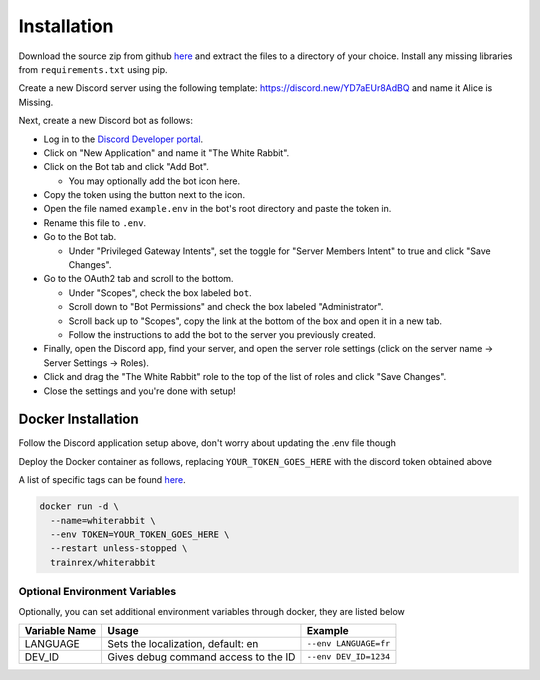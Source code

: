 ************
Installation
************

Download the source zip from github `here <https://github.com/circumspect/White-Rabbit/releases/>`_ and extract the files to a directory of your choice. Install any missing libraries from ``requirements.txt`` using pip.

Create a new Discord server using the following template: https://discord.new/YD7aEUr8AdBQ and name it Alice is Missing.

Next, create a new Discord bot as follows:

- Log in to the `Discord Developer portal <https://discord.com/developers/applications>`_.
- Click on "New Application" and name it "The White Rabbit".
- Click on the Bot tab and click "Add Bot".

  - You may optionally add the bot icon here.

- Copy the token using the button next to the icon.
- Open the file named ``example.env`` in the bot's root directory and paste the token in.
- Rename this file to ``.env``.
- Go to the Bot tab.

  - Under "Privileged Gateway Intents", set the toggle for "Server Members Intent" to true and click "Save Changes".

- Go to the OAuth2 tab and scroll to the bottom.

  - Under "Scopes", check the box labeled ``bot``.
  - Scroll down to "Bot Permissions" and check the box labeled "Administrator".
  - Scroll back up to "Scopes", copy the link at the bottom of the box and open it in a new tab.
  - Follow the instructions to add the bot to the server you previously created.

- Finally, open the Discord app, find your server, and open the server role settings (click on the server name -> Server Settings -> Roles).
- Click and drag the "The White Rabbit" role to the top of the list of roles and click "Save Changes".
- Close the settings and you're done with setup!

Docker Installation
===================

Follow the Discord application setup above, don't worry about updating the .env file though

Deploy the Docker container as follows, replacing ``YOUR_TOKEN_GOES_HERE`` with the discord token obtained above

A list of specific tags can be found `here <https://hub.docker.com/r/trainrex/whiterabbit>`_.

.. code::

  docker run -d \
    --name=whiterabbit \
    --env TOKEN=YOUR_TOKEN_GOES_HERE \
    --restart unless-stopped \
    trainrex/whiterabbit


Optional Environment Variables
------------------------------

Optionally, you can set additional environment variables through docker, they are listed below

+---------------+--------------------------------------+-----------------------+
| Variable Name | Usage                                | Example               |
+===============+======================================+=======================+
| LANGUAGE      | Sets the localization, default: en   | ``--env LANGUAGE=fr`` |
+---------------+--------------------------------------+-----------------------+
| DEV_ID        | Gives debug command access to the ID | ``--env DEV_ID=1234`` |
+---------------+--------------------------------------+-----------------------+
